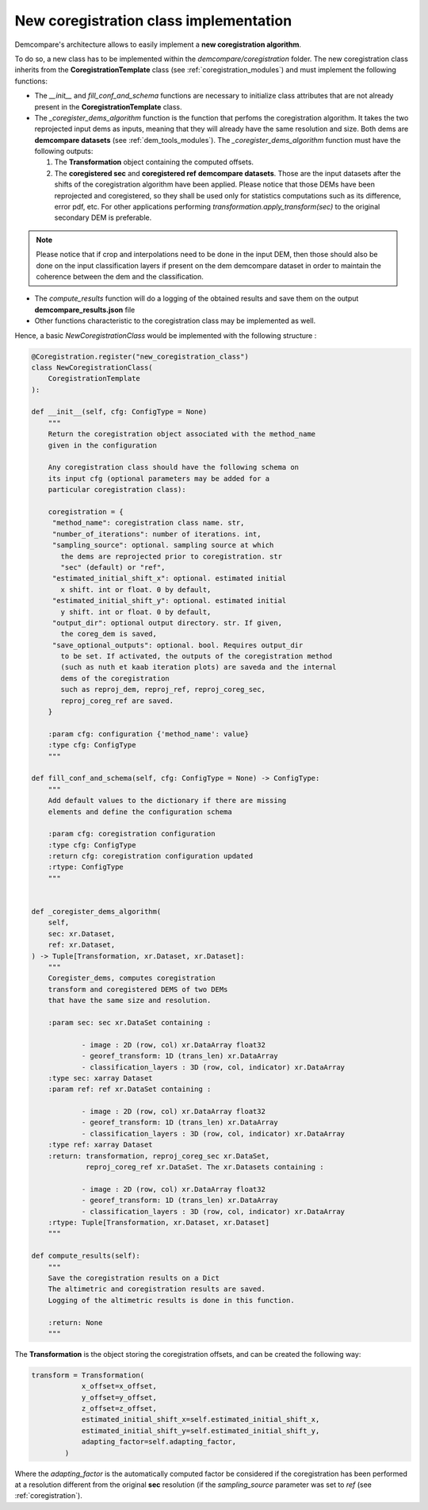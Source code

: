 .. _tuto_new_coregistration:

New coregistration class implementation
=======================================

Demcompare's architecture allows to easily implement a **new coregistration algorithm**.

To do so, a new class has to be implemented within the *demcompare/coregistration* folder.
The new coregistration class inherits from the **CoregistrationTemplate** class  (see :ref:`coregistration_modules`) and must implement the following functions:

- The *__init__* and *fill_conf_and_schema* functions are necessary to initialize class attributes that are not already present in the **CoregistrationTemplate** class.
- The *_coregister_dems_algorithm* function is the function that perfoms the coregistration algorithm. It takes the two reprojected input dems as inputs, meaning that they will already have the
  same resolution and size. Both dems are **demcompare datasets** (see :ref:`dem_tools_modules`).
  The *_coregister_dems_algorithm* function must have the following outputs:

  1. The **Transformation** object containing the computed offsets.

  2. The **coregistered sec** and **coregistered ref** **demcompare datasets**. Those are the input datasets after the shifts of the coregistration algorithm have been applied. Please notice that those DEMs have been reprojected and coregistered, so they shall be used only for statistics computations such as its difference, error pdf, etc. For other applications performing *transformation.apply_transform(sec)* to the original secondary DEM is preferable.



.. note::
      Please notice that if crop and interpolations need to be done in the input DEM, then those should also be done on the input classification layers if present
      on the dem demcompare dataset in order to maintain the coherence between the dem and the classification.

- The *compute_results* function will do a logging of the obtained results and save them on the output **demcompare_results.json** file
- Other functions characteristic to the coregistration class may be implemented as well.


Hence, a basic *NewCoregistrationClass* would be implemented with the following structure :

.. code-block:: bash

    @Coregistration.register("new_coregistration_class")
    class NewCoregistrationClass(
        CoregistrationTemplate
    ):

    def __init__(self, cfg: ConfigType = None)
        """
        Return the coregistration object associated with the method_name
        given in the configuration

        Any coregistration class should have the following schema on
        its input cfg (optional parameters may be added for a
        particular coregistration class):

        coregistration = {
         "method_name": coregistration class name. str,
         "number_of_iterations": number of iterations. int,
         "sampling_source": optional. sampling source at which
           the dems are reprojected prior to coregistration. str
           "sec" (default) or "ref",
         "estimated_initial_shift_x": optional. estimated initial
           x shift. int or float. 0 by default,
         "estimated_initial_shift_y": optional. estimated initial
           y shift. int or float. 0 by default,
         "output_dir": optional output directory. str. If given,
           the coreg_dem is saved,
         "save_optional_outputs": optional. bool. Requires output_dir
           to be set. If activated, the outputs of the coregistration method
           (such as nuth et kaab iteration plots) are saveda and the internal
           dems of the coregistration
           such as reproj_dem, reproj_ref, reproj_coreg_sec,
           reproj_coreg_ref are saved.
        }

        :param cfg: configuration {'method_name': value}
        :type cfg: ConfigType
        """

    def fill_conf_and_schema(self, cfg: ConfigType = None) -> ConfigType:
        """
        Add default values to the dictionary if there are missing
        elements and define the configuration schema

        :param cfg: coregistration configuration
        :type cfg: ConfigType
        :return cfg: coregistration configuration updated
        :rtype: ConfigType
        """


    def _coregister_dems_algorithm(
        self,
        sec: xr.Dataset,
        ref: xr.Dataset,
    ) -> Tuple[Transformation, xr.Dataset, xr.Dataset]:
        """
        Coregister_dems, computes coregistration
        transform and coregistered DEMS of two DEMs
        that have the same size and resolution.

        :param sec: sec xr.DataSet containing :

                - image : 2D (row, col) xr.DataArray float32
                - georef_transform: 1D (trans_len) xr.DataArray
                - classification_layers : 3D (row, col, indicator) xr.DataArray
        :type sec: xarray Dataset
        :param ref: ref xr.DataSet containing :

                - image : 2D (row, col) xr.DataArray float32
                - georef_transform: 1D (trans_len) xr.DataArray
                - classification_layers : 3D (row, col, indicator) xr.DataArray
        :type ref: xarray Dataset
        :return: transformation, reproj_coreg_sec xr.DataSet,
                 reproj_coreg_ref xr.DataSet. The xr.Datasets containing :

                - image : 2D (row, col) xr.DataArray float32
                - georef_transform: 1D (trans_len) xr.DataArray
                - classification_layers : 3D (row, col, indicator) xr.DataArray
        :rtype: Tuple[Transformation, xr.Dataset, xr.Dataset]
        """

    def compute_results(self):
        """
        Save the coregistration results on a Dict
        The altimetric and coregistration results are saved.
        Logging of the altimetric results is done in this function.

        :return: None
        """




The **Transformation** is the object storing the coregistration offsets, and can be created the following way:

.. code-block:: bash

    transform = Transformation(
                x_offset=x_offset,
                y_offset=y_offset,
                z_offset=z_offset,
                estimated_initial_shift_x=self.estimated_initial_shift_x,
                estimated_initial_shift_y=self.estimated_initial_shift_y,
                adapting_factor=self.adapting_factor,
            )

Where the *adapting_factor* is the automatically computed factor be considered if the coregistration has been performed at a resolution different from the
original **sec** resolution (if the *sampling_source* parameter was set to *ref* (see :ref:`coregistration`).

